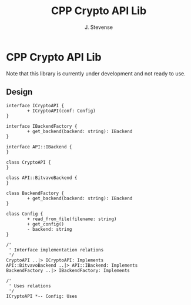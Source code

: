 #+title: CPP Crypto API Lib
#+author: J. Stevense

* CPP Crypto API Lib

Note that this library is currently under development and not ready to use.

** Design

#+name: classdiagram
#+begin_src plantuml :file docs/images/classdiagram.png
  interface ICryptoAPI {
          + ICryptoAPI(conf: Config)
  }

  interface IBackendFactory {
          + get_backend(backend: string): IBackend
  }

  interface API::IBackend {
  }

  class CryptoAPI {
  }

  class API::BitvavoBackend {
  }

  class BackendFactory {
          + get_backend(backend: string): IBackend
  }

  class Config {
          + read_from_file(filename: string)
          + get_config()
          - backend: string
  }

  /'
   ' Interface implementation relations
   '/
  CryptoAPI ..|> ICryptoAPI: Implements
  API::BitvavoBackend ..|> API::IBackend: Implements
  BackendFactory ..|> IBackendFactory: Implements

  /'
   ' Uses relations
   '/
  ICryptoAPI *-- Config: Uses
#+end_src
#+results: classdiagram
[[file:docs/images/classdiagram.png]]

